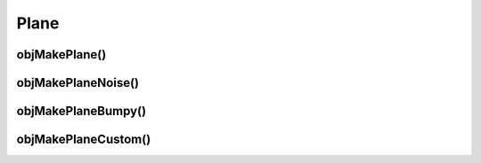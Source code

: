 
.. _plane:

======
Plane
======

.. image:: ../images/plane_coords_3d_400.png
.. image:: ../images/plane_coords.png

.. _objmakeplane:

objMakePlane()
===============


.. _objmakeplanenoise:

objMakePlaneNoise()
===================


.. _objmakeplanebumpy:

objMakePlaneBumpy()
===================


.. _objmakeplanecustom:

objMakePlaneCustom()
====================
